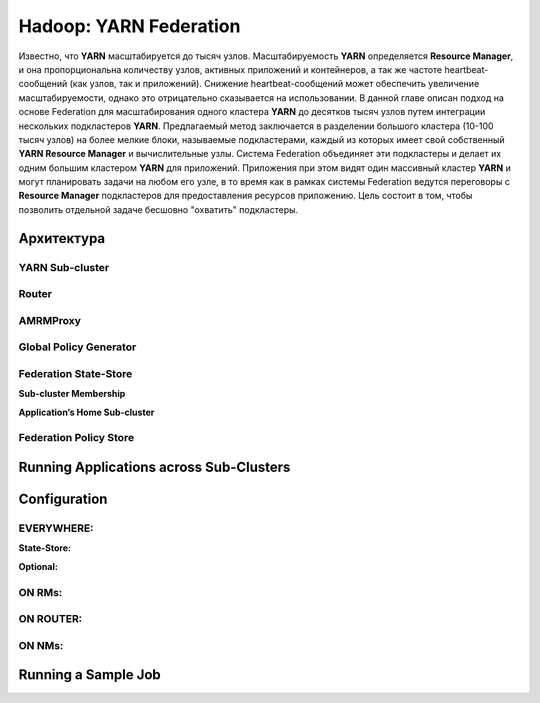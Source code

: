 Hadoop: YARN Federation
========================

Известно, что **YARN** масштабируется до тысяч узлов. Масштабируемость **YARN** определяется **Resource Manager**, и она пропорциональна количеству узлов, активных приложений и контейнеров, а так же частоте heartbeat-сообщений (как узлов, так и приложений). Снижение heartbeat-сообщений может обеспечить увеличение масштабируемости, однако это отрицательно сказывается на использовании. В данной главе описан подход на основе Federation для масштабирования одного кластера **YARN** до десятков тысяч узлов путем интеграции нескольких подкластеров **YARN**. Предлагаемый метод заключается в разделении большого кластера (10-100 тысяч узлов) на более мелкие блоки, называемые подкластерами, каждый из которых имеет свой собственный **YARN Resource Manager** и вычислительные узлы. Система Federation объединяет эти подкластеры и делает их одним большим кластером **YARN** для приложений. Приложения при этом видят один массивный кластер **YARN** и могут планировать задачи на любом его узле, в то время как в рамках системы Federation ведутся переговоры с **Resource Manager** подкластеров для предоставления ресурсов приложению. Цель состоит в том, чтобы позволить отдельной задаче бесшовно "охватить" подкластеры.





Архитектура
--------------


YARN Sub-cluster
^^^^^^^^^^^^^^^^^^


Router
^^^^^^^


AMRMProxy
^^^^^^^^^^^


Global Policy Generator
^^^^^^^^^^^^^^^^^^^^^^^^


Federation State-Store
^^^^^^^^^^^^^^^^^^^^^^^^


**Sub-cluster Membership**

**Application’s Home Sub-cluster**


Federation Policy Store
^^^^^^^^^^^^^^^^^^^^^^^^


Running Applications across Sub-Clusters
------------------------------------------


Configuration
---------------


EVERYWHERE:
^^^^^^^^^^^^

**State-Store:**


**Optional:**


ON RMs:
^^^^^^^^


ON ROUTER:
^^^^^^^^^^^


ON NMs:
^^^^^^^^


Running a Sample Job
----------------------

